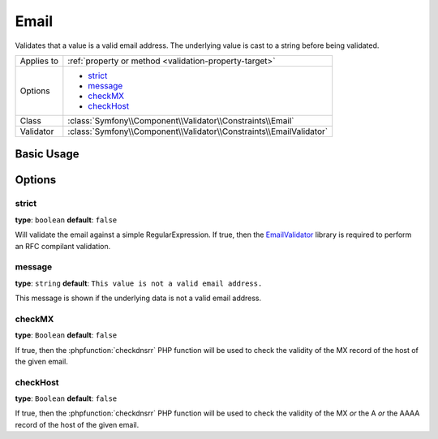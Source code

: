 Email
=====

Validates that a value is a valid email address. The underlying value is
cast to a string before being validated.

+----------------+---------------------------------------------------------------------+
| Applies to     | :ref:`property or method <validation-property-target>`              |
+----------------+---------------------------------------------------------------------+
| Options        | - `strict`_                                                         |
|                | - `message`_                                                        |
|                | - `checkMX`_                                                        |
|                | - `checkHost`_                                                      |
+----------------+---------------------------------------------------------------------+
| Class          | :class:`Symfony\\Component\\Validator\\Constraints\\Email`          |
+----------------+---------------------------------------------------------------------+
| Validator      | :class:`Symfony\\Component\\Validator\\Constraints\\EmailValidator` |
+----------------+---------------------------------------------------------------------+

Basic Usage
-----------

.. configuration-block::

    .. code-block:: yaml

        # src/BlogBundle/Resources/config/validation.yml
        Acme\BlogBundle\Entity\Author:
            properties:
                email:
                    - Email:
                        message: The email "{{ value }}" is not a valid email.
                        checkMX: true

    .. code-block:: php-annotations

        // src/Acme/BlogBundle/Entity/Author.php
        namespace Acme\BlogBundle\Entity;

        use Symfony\Component\Validator\Constraints as Assert;

        class Author
        {
            /**
             * @Assert\Email(
             *     message = "The email '{{ value }}' is not a valid email.",
             *     checkMX = true
             * )
             */
             protected $email;
        }

    .. code-block:: xml

        <!-- src/Acme/BlogBundle/Resources/config/validation.xml -->
        <?xml version="1.0" encoding="UTF-8" ?>
        <constraint-mapping xmlns="http://symfony.com/schema/dic/constraint-mapping"
            xmlns:xsi="http://www.w3.org/2001/XMLSchema-instance"
            xsi:schemaLocation="http://symfony.com/schema/dic/constraint-mapping http://symfony.com/schema/dic/constraint-mapping/constraint-mapping-1.0.xsd">

            <class name="Acme\BlogBundle\Entity\Author">
                <property name="email">
                    <constraint name="Email">
                        <option name="message">The email "{{ value }}" is not a valid email.</option>
                        <option name="checkMX">true</option>
                    </constraint>
                </property>
            </class>
        </constraint-mapping>

    .. code-block:: php

        // src/Acme/BlogBundle/Entity/Author.php
        namespace Acme\BlogBundle\Entity;
        
        use Symfony\Component\Validator\Mapping\ClassMetadata;
        use Symfony\Component\Validator\Constraints as Assert;

        class Author
        {
            public static function loadValidatorMetadata(ClassMetadata $metadata)
            {
                $metadata->addPropertyConstraint('email', new Assert\Email(array(
                    'message' => 'The email "{{ value }}" is not a valid email.',
                    'checkMX' => true,
                )));
            }
        }

Options
-------

strict
~~~~~~~

**type**: ``boolean`` **default**: ``false``

Will validate the email against a simple RegularExpression.
If true, then the `EmailValidator <https://packagist.org/packages/egulias/email-validator>`_ library
is required to perform an RFC compilant validation.

message
~~~~~~~

**type**: ``string`` **default**: ``This value is not a valid email address.``

This message is shown if the underlying data is not a valid email address.

checkMX
~~~~~~~

**type**: ``Boolean`` **default**: ``false``

If true, then the :phpfunction:`checkdnsrr` PHP function will be used to
check the validity of the MX record of the host of the given email.

checkHost
~~~~~~~~~

**type**: ``Boolean`` **default**: ``false``

If true, then the :phpfunction:`checkdnsrr` PHP function will be used to
check the validity of the MX *or* the A *or* the AAAA record of the host
of the given email.
